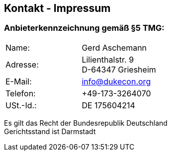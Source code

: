 :jbake-type: page
:jbake-title: Impressum
:jbake-status: published

== Kontakt - Impressum

=== Anbieterkennzeichnung gemäß §5 TMG:

[cols=2]
|===
| Name:
   | Gerd Aschemann

| Adresse:
  | Lilienthalstr. 9 +
D-64347 Griesheim

| E-Mail:
  | info@dukecon.org

| Telefon:
  | +49-173-3264070

| USt.-Id.:
  | DE 175604214

|===

Es gilt das Recht der Bundesrepublik Deutschland +
Gerichtsstand ist Darmstadt
